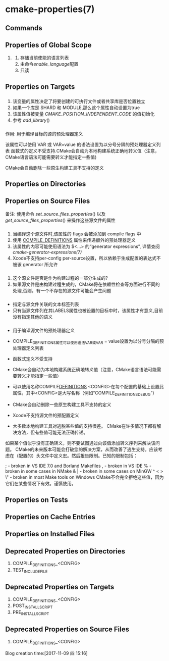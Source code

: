 * cmake-properties(7) 
** Commands 
** Properties of Global Scope
   1. <<ENABLED_LANGUAGES>>
       1. 存储当前使能的语言列表
       2. 由命令[[enable_language]]配置
       3. 只读
** Properties on Targets
*** <<POSITION_INDEPENDENT_CODE>>
 1. 该变量的属性决定了将要创建的可执行文件或者共享库是否位置独立
 2. 如果一个库是 SHARD 和 MODULE,那么这个属性自动设置为true
 3. 该属性值被变量 [[CMAKE_POSITION_INDEPENDENT_CODE]] 的值初始化
 4. 参考 [[add_library]]()
*** <<COMPILE_DEFINITIONS>>
 作用: 用于编译目标的源的预处理器定义

 该属性可以使用 VAR 或 VAR=value 的语法设置为以分号分隔的预处理器定义列表
 函数式的定义不受支持.CMake会自动为本地构建系统正确地转义值（注意，CMake语言语法可能需要转义才能指定一些值)

 CMake会自动删除一些原生构建工具不支持的定义

** Properties on Directories
** Properties on Source Files
 备注: 使用命令 [[set_source_files_properties]]() 以及 [[get_source_files_properties]]() 来操作这些源文件的属性
*** <<COMPILE_FLAGS>>
 1. 当编译这个源文件时,该属性的 flags 会被添加到 compile flags 中
 2. 使用 [[COMPILE_DEFINITIONS]] 属性来传递额外的预处理器定义
 3. 该属性的内容可能使用语法为 $<...> 的“generator expressions”, 详情查阅 [[cmake-generator-expressions(7)]]
 4. Xcode不支持per-config per-source设置，所以依赖于生成配置的表达式不被该 generator 所允许
*** <<GENERATED>>
 1. 这个源文件是否是作为构建过程的一部分生成的?
 2. 如果源文件是由构建过程生成的，CMake将在依赖性检查等方面进行不同的处理,否则，有一个不存在的源文件可能会产生问题
*** <<LABELS>>
 - 指定与源文件关联的文本标签列表
 - 只有当源文件列在其LABELS属性也被设置的目标中时，该属性才有意义,目前没有指定其他的语义
*** <<COMPILE_DEFINITIONS>>
 - 用于编译源文件的预处理器定义
 - COMPILE_DEFINITIONS属性可以使用语法VAR或VAR = value设置为以分号分隔的预处理器定义列表
 - 函数式定义不受支持
 - CMake会自动为本地构建系统正确地转义值（注意，CMake语言语法可能需要转义才能指定一些值）
 - 可以使用名称COMPILE_DEFINITIONS_ <CONFIG>在每个配置的基础上设置此属性，其中<CONFIG>是大写名称（例如“COMPILE_DEFINITIONS_DEBUG”）
 - CMake会自动删除一些原生构建工具不支持的定义
 - Xcode不支持源文件的预配置定义

 - 大多数本地构建工具对逃脱某些值的支持很差。 CMake在许多情况下都有解决方法，但有些值可能无法正确传递。
 如果某个值似乎没有正确转义，则不要试图通过向该值添加转义序列来解决该问题。 
 CMake的未来版本可能会打破您的解决方案，从而改善了逃生支持。应该考虑在（配置的）头文件中定义宏。然后报告限制。已知的限制包括：
 #          - broken almost everywhere
 ;          - broken in VS IDE 7.0 and Borland Makefiles
 ,          - broken in VS IDE
 %          - broken in some cases in NMake
 & |        - broken in some cases on MinGW
 ^ < > \"   - broken in most Make tools on Windows
 CMake不会完全拒绝这些值，因为它们在某些情况下有效。谨慎使用。
** Properties on Tests
** Properties on Cache Entries
** Properties on Installed Files
** Deprecated Properties on Directories
   1. COMPILE_DEFINITIONS_<CONFIG>
   2. TEST_INCLUDE_FILE
** Deprecated Properties on Targets
   1. COMPILE_DEFINITIONS_<CONFIG>
   2. POST_INSTALL_SCRIPT
   3. PRE_INSTALL_SCRIPT
** Deprecated Properties on Source Files
     1. COMPILE_DEFINITIONS_<CONFIG>
 Blog creation time:[2017-11-09 四 15:16]

